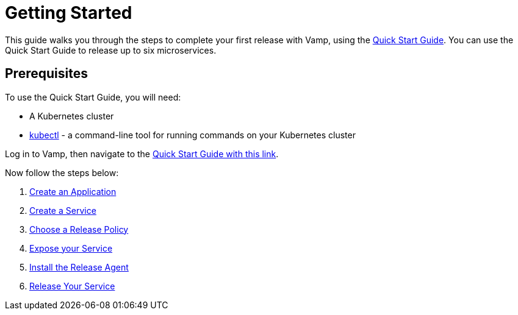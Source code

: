 = Getting Started
:page-layout: classic-docs
:page-liquid:
:icons: font
:toc: macro

This guide walks you through the steps to complete your first release with Vamp, using the https://vamp.cloud/6/quickstart[Quick Start Guide]. You can use the Quick Start Guide to release up to six microservices.

== Prerequisites

To use the Quick Start Guide, you will need:

* A Kubernetes cluster
* https://kubernetes.io/docs/tasks/tools/[kubectl] - a command-line tool for running commands on your Kubernetes cluster

Log in to Vamp, then navigate to the https://vamp.cloud/6/quickstart[Quick Start Guide with this link].

Now follow the steps below:

. <<./step-1#,Create an Application>>
. <<./step-2#,Create a Service>>
. <<./step-3#,Choose a Release Policy>>
. <<./step-4#,Expose your Service>>
. <<./step-5#,Install the Release Agent>>
. <<./step-6#,Release Your Service>>